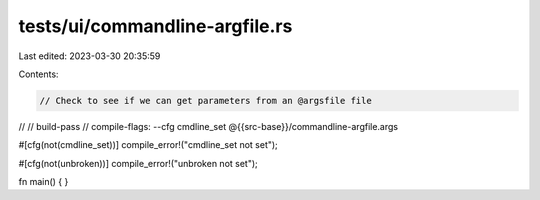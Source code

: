 tests/ui/commandline-argfile.rs
===============================

Last edited: 2023-03-30 20:35:59

Contents:

.. code-block:: rs

    // Check to see if we can get parameters from an @argsfile file
//
// build-pass
// compile-flags: --cfg cmdline_set @{{src-base}}/commandline-argfile.args

#[cfg(not(cmdline_set))]
compile_error!("cmdline_set not set");

#[cfg(not(unbroken))]
compile_error!("unbroken not set");

fn main() {
}


